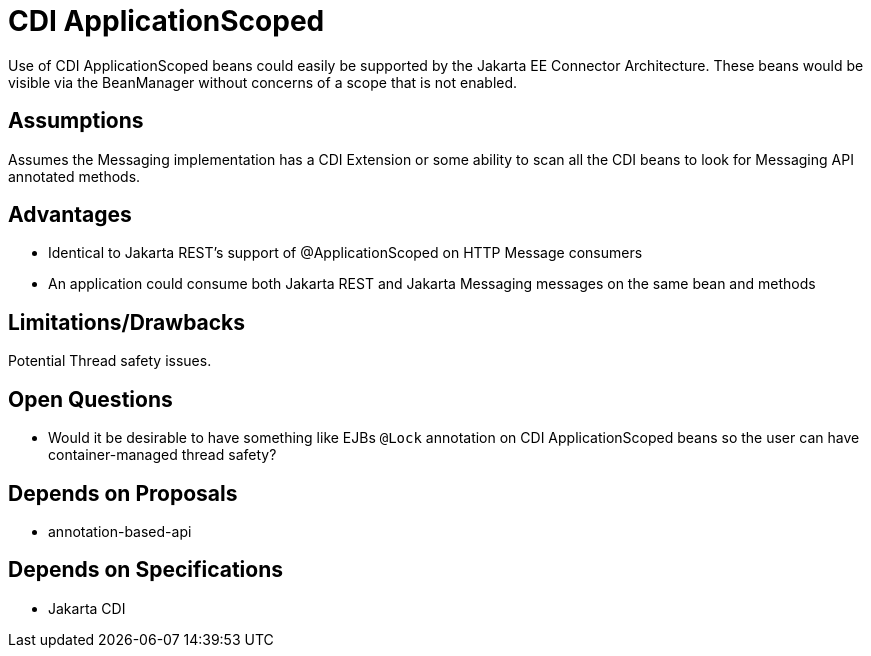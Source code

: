 # CDI ApplicationScoped

Use of CDI ApplicationScoped beans could easily be supported by the Jakarta EE Connector Architecture.  These beans would be visible via the BeanManager without concerns of a scope that is not enabled.

## Assumptions

Assumes the Messaging implementation has a CDI Extension or some ability to scan all the CDI beans to look for Messaging API annotated methods.

## Advantages

 - Identical to Jakarta REST's support of @ApplicationScoped on HTTP Message consumers

 - An application could consume both Jakarta REST and Jakarta Messaging messages on the same bean and methods

## Limitations/Drawbacks

Potential Thread safety issues.

## Open Questions

 - Would it be desirable to have something like EJBs `@Lock` annotation on CDI ApplicationScoped beans so the user can have container-managed thread safety?

## Depends on Proposals

 - annotation-based-api

## Depends on Specifications

 - Jakarta CDI

